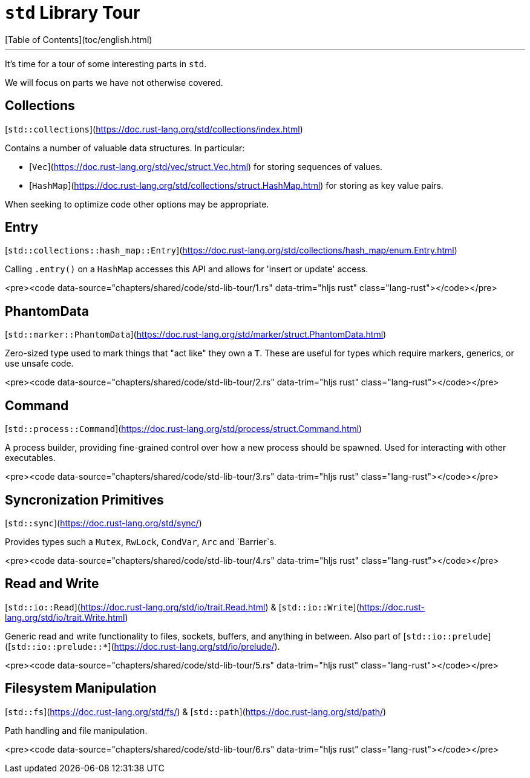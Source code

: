 # `std` Library Tour
[Table of Contents](toc/english.html)

---

It's time for a tour of some interesting parts in `std`.

We will focus on parts we have not otherwise covered.

== Collections

[`std::collections`](https://doc.rust-lang.org/std/collections/index.html)

Contains a number of valuable data structures. In particular:

* [`Vec`](https://doc.rust-lang.org/std/vec/struct.Vec.html) for storing sequences of values.
* [`HashMap`](https://doc.rust-lang.org/std/collections/struct.HashMap.html) for storing as key value pairs.

When seeking to optimize code other options may be appropriate.

== Entry

[`std::collections::hash_map::Entry`](https://doc.rust-lang.org/std/collections/hash_map/enum.Entry.html)

Calling `.entry()` on a `HashMap` accesses this API and allows for 'insert or update' access.

<pre><code data-source="chapters/shared/code/std-lib-tour/1.rs" data-trim="hljs rust" class="lang-rust"></code></pre>

== PhantomData

[`std::marker::PhantomData`](https://doc.rust-lang.org/std/marker/struct.PhantomData.html)

Zero-sized type used to mark things that "act like" they own a `T`. These are useful for types which require markers, generics, or use unsafe code.

<pre><code data-source="chapters/shared/code/std-lib-tour/2.rs" data-trim="hljs rust" class="lang-rust"></code></pre>

== Command

[`std::process::Command`](https://doc.rust-lang.org/std/process/struct.Command.html)

A process builder, providing fine-grained control over how a new process should be spawned. Used for interacting with other executables.

<pre><code data-source="chapters/shared/code/std-lib-tour/3.rs" data-trim="hljs rust" class="lang-rust"></code></pre>

== Syncronization Primitives

[`std::sync`](https://doc.rust-lang.org/std/sync/)

Provides types such a `Mutex`, `RwLock`, `CondVar`, `Arc` and `Barrier`s.

<pre><code data-source="chapters/shared/code/std-lib-tour/4.rs" data-trim="hljs rust" class="lang-rust"></code></pre>

== Read and Write

[`std::io::Read`](https://doc.rust-lang.org/std/io/trait.Read.html) & [`std::io::Write`](https://doc.rust-lang.org/std/io/trait.Write.html)

Generic read and write functionality to files, sockets, buffers, and anything in between. Also part of [`std::io::prelude`]([`std::io::prelude::*`](https://doc.rust-lang.org/std/io/prelude/).

<pre><code data-source="chapters/shared/code/std-lib-tour/5.rs" data-trim="hljs rust" class="lang-rust"></code></pre>

== Filesystem Manipulation

[`std::fs`](https://doc.rust-lang.org/std/fs/) & [`std::path`](https://doc.rust-lang.org/std/path/)

Path handling and file manipulation.

<pre><code data-source="chapters/shared/code/std-lib-tour/6.rs" data-trim="hljs rust" class="lang-rust"></code></pre>